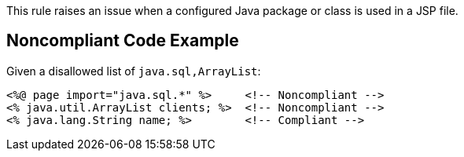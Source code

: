 This rule raises an issue when a configured Java package or class is used in a JSP file.


== Noncompliant Code Example

Given a disallowed list of ``java.sql,ArrayList``:

----
<%@ page import="java.sql.*" %>     <!-- Noncompliant -->
<% java.util.ArrayList clients; %>  <!-- Noncompliant -->
<% java.lang.String name; %>        <!-- Compliant -->
----

